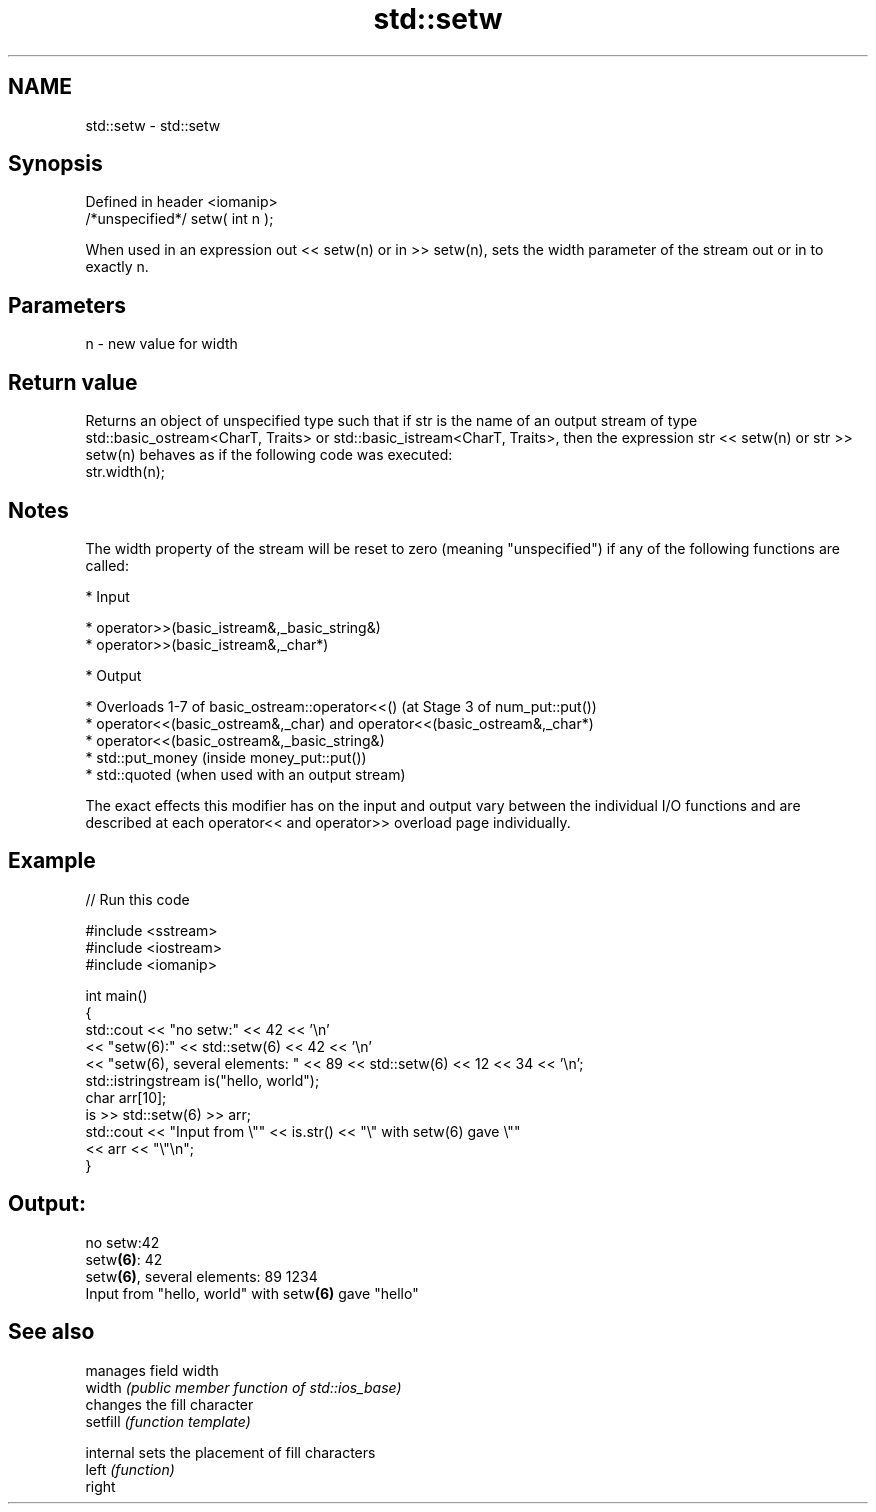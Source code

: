 .TH std::setw 3 "2020.03.24" "http://cppreference.com" "C++ Standard Libary"
.SH NAME
std::setw \- std::setw

.SH Synopsis

  Defined in header <iomanip>
  /*unspecified*/ setw( int n );

  When used in an expression out << setw(n) or in >> setw(n), sets the width parameter of the stream out or in to exactly n.

.SH Parameters


  n - new value for width


.SH Return value

  Returns an object of unspecified type such that if str is the name of an output stream of type std::basic_ostream<CharT, Traits> or std::basic_istream<CharT, Traits>, then the expression str << setw(n) or str >> setw(n) behaves as if the following code was executed:
  str.width(n);

.SH Notes

  The width property of the stream will be reset to zero (meaning "unspecified") if any of the following functions are called:

  * Input



        * operator>>(basic_istream&,_basic_string&)
        * operator>>(basic_istream&,_char*)



  * Output



        * Overloads 1-7 of basic_ostream::operator<<() (at Stage 3 of num_put::put())
        * operator<<(basic_ostream&,_char) and operator<<(basic_ostream&,_char*)
        * operator<<(basic_ostream&,_basic_string&)
        * std::put_money (inside money_put::put())
        * std::quoted (when used with an output stream)


  The exact effects this modifier has on the input and output vary between the individual I/O functions and are described at each operator<< and operator>> overload page individually.

.SH Example

  
// Run this code

    #include <sstream>
    #include <iostream>
    #include <iomanip>

    int main()
    {
        std::cout << "no setw:" << 42 << '\\n'
                  << "setw(6):" << std::setw(6) << 42 << '\\n'
                  << "setw(6), several elements: " << 89 << std::setw(6) << 12 << 34 << '\\n';
        std::istringstream is("hello, world");
        char arr[10];
        is >> std::setw(6) >> arr;
        std::cout << "Input from \\"" << is.str() << "\\" with setw(6) gave \\""
                  << arr << "\\"\\n";
    }

.SH Output:

    no setw:42
    setw\fB(6)\fP:    42
    setw\fB(6)\fP, several elements: 89    1234
    Input from "hello, world" with setw\fB(6)\fP gave "hello"


.SH See also


           manages field width
  width    \fI(public member function of std::ios_base)\fP
           changes the fill character
  setfill  \fI(function template)\fP

  internal sets the placement of fill characters
  left     \fI(function)\fP
  right




